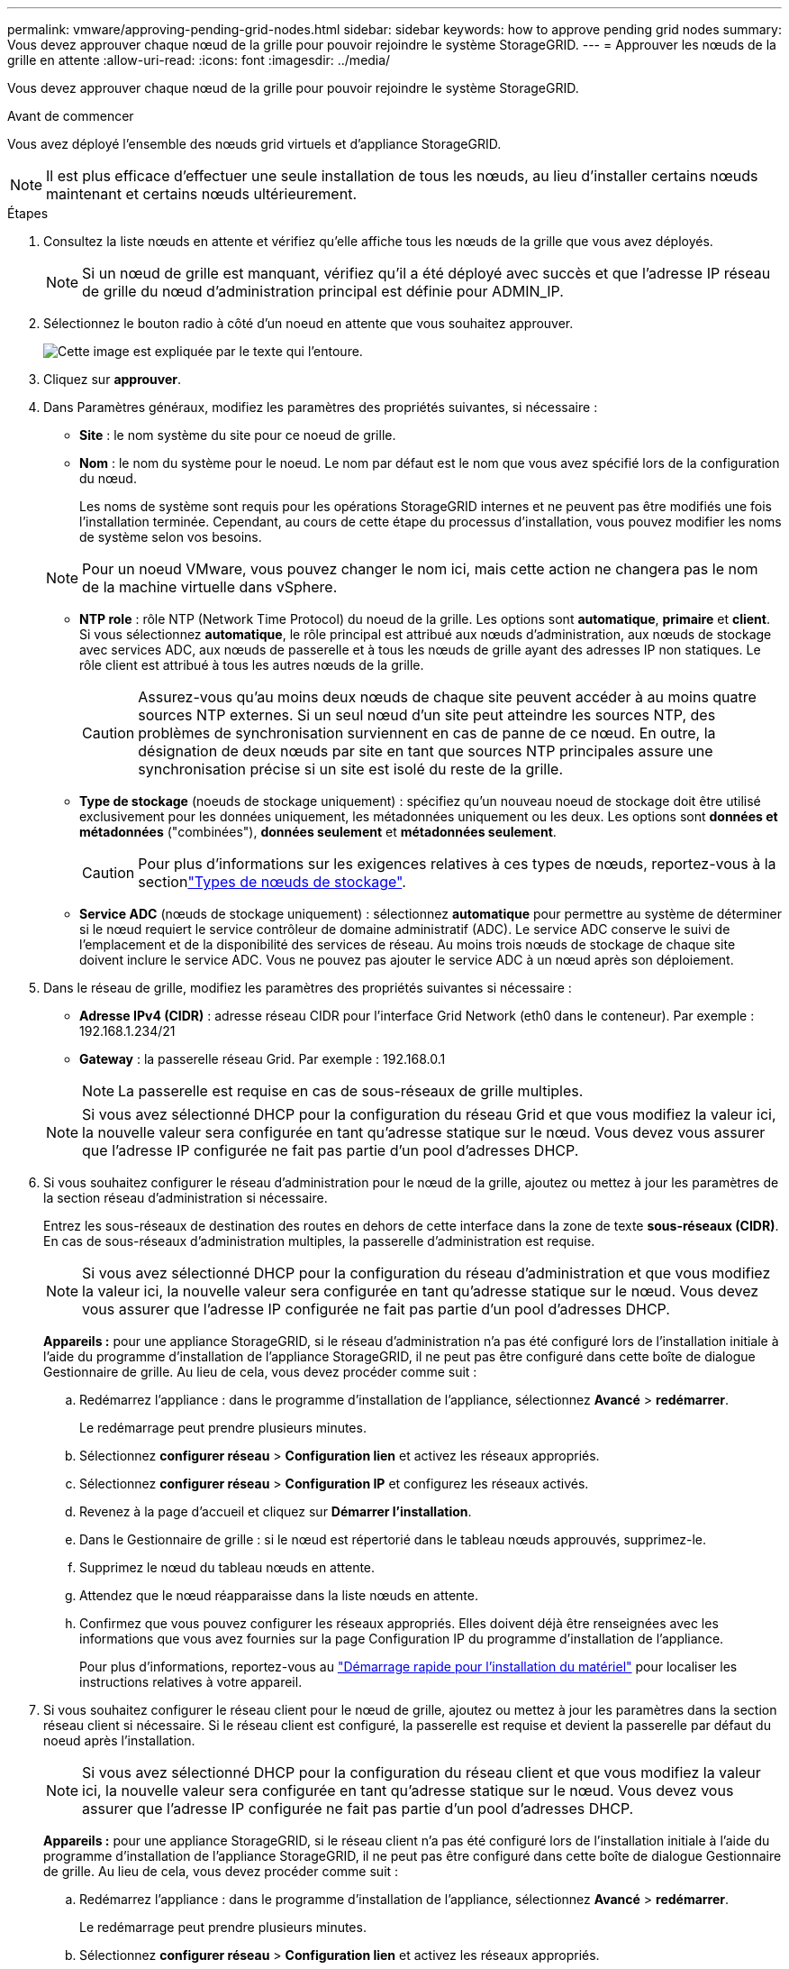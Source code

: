---
permalink: vmware/approving-pending-grid-nodes.html 
sidebar: sidebar 
keywords: how to approve pending grid nodes 
summary: Vous devez approuver chaque nœud de la grille pour pouvoir rejoindre le système StorageGRID. 
---
= Approuver les nœuds de la grille en attente
:allow-uri-read: 
:icons: font
:imagesdir: ../media/


[role="lead"]
Vous devez approuver chaque nœud de la grille pour pouvoir rejoindre le système StorageGRID.

.Avant de commencer
Vous avez déployé l'ensemble des nœuds grid virtuels et d'appliance StorageGRID.


NOTE: Il est plus efficace d'effectuer une seule installation de tous les nœuds, au lieu d'installer certains nœuds maintenant et certains nœuds ultérieurement.

.Étapes
. Consultez la liste nœuds en attente et vérifiez qu'elle affiche tous les nœuds de la grille que vous avez déployés.
+

NOTE: Si un nœud de grille est manquant, vérifiez qu'il a été déployé avec succès et que l'adresse IP réseau de grille du nœud d'administration principal est définie pour ADMIN_IP.

. Sélectionnez le bouton radio à côté d'un noeud en attente que vous souhaitez approuver.
+
image::../media/5_gmi_installer_grid_nodes_pending.gif[Cette image est expliquée par le texte qui l'entoure.]

. Cliquez sur *approuver*.
. Dans Paramètres généraux, modifiez les paramètres des propriétés suivantes, si nécessaire :
+
** *Site* : le nom système du site pour ce noeud de grille.
** *Nom* : le nom du système pour le noeud. Le nom par défaut est le nom que vous avez spécifié lors de la configuration du nœud.
+
Les noms de système sont requis pour les opérations StorageGRID internes et ne peuvent pas être modifiés une fois l'installation terminée. Cependant, au cours de cette étape du processus d'installation, vous pouvez modifier les noms de système selon vos besoins.

+

NOTE: Pour un noeud VMware, vous pouvez changer le nom ici, mais cette action ne changera pas le nom de la machine virtuelle dans vSphere.

** *NTP role* : rôle NTP (Network Time Protocol) du noeud de la grille. Les options sont *automatique*, *primaire* et *client*. Si vous sélectionnez *automatique*, le rôle principal est attribué aux nœuds d'administration, aux nœuds de stockage avec services ADC, aux nœuds de passerelle et à tous les nœuds de grille ayant des adresses IP non statiques. Le rôle client est attribué à tous les autres nœuds de la grille.
+

CAUTION: Assurez-vous qu'au moins deux nœuds de chaque site peuvent accéder à au moins quatre sources NTP externes. Si un seul nœud d'un site peut atteindre les sources NTP, des problèmes de synchronisation surviennent en cas de panne de ce nœud. En outre, la désignation de deux nœuds par site en tant que sources NTP principales assure une synchronisation précise si un site est isolé du reste de la grille.

** *Type de stockage* (noeuds de stockage uniquement) : spécifiez qu'un nouveau noeud de stockage doit être utilisé exclusivement pour les données uniquement, les métadonnées uniquement ou les deux. Les options sont *données et métadonnées* ("combinées"), *données seulement* et *métadonnées seulement*.
+

CAUTION: Pour plus d'informations sur les exigences relatives à ces types de nœuds, reportez-vous à la sectionlink:../primer/what-storage-node-is.html#types-of-storage-nodes["Types de nœuds de stockage"].

** *Service ADC* (nœuds de stockage uniquement) : sélectionnez *automatique* pour permettre au système de déterminer si le nœud requiert le service contrôleur de domaine administratif (ADC). Le service ADC conserve le suivi de l'emplacement et de la disponibilité des services de réseau. Au moins trois nœuds de stockage de chaque site doivent inclure le service ADC. Vous ne pouvez pas ajouter le service ADC à un nœud après son déploiement.


. Dans le réseau de grille, modifiez les paramètres des propriétés suivantes si nécessaire :
+
** *Adresse IPv4 (CIDR)* : adresse réseau CIDR pour l'interface Grid Network (eth0 dans le conteneur). Par exemple : 192.168.1.234/21
** *Gateway* : la passerelle réseau Grid. Par exemple : 192.168.0.1
+

NOTE: La passerelle est requise en cas de sous-réseaux de grille multiples.

+

NOTE: Si vous avez sélectionné DHCP pour la configuration du réseau Grid et que vous modifiez la valeur ici, la nouvelle valeur sera configurée en tant qu'adresse statique sur le nœud. Vous devez vous assurer que l'adresse IP configurée ne fait pas partie d'un pool d'adresses DHCP.



. Si vous souhaitez configurer le réseau d'administration pour le nœud de la grille, ajoutez ou mettez à jour les paramètres de la section réseau d'administration si nécessaire.
+
Entrez les sous-réseaux de destination des routes en dehors de cette interface dans la zone de texte *sous-réseaux (CIDR)*. En cas de sous-réseaux d'administration multiples, la passerelle d'administration est requise.

+

NOTE: Si vous avez sélectionné DHCP pour la configuration du réseau d'administration et que vous modifiez la valeur ici, la nouvelle valeur sera configurée en tant qu'adresse statique sur le nœud. Vous devez vous assurer que l'adresse IP configurée ne fait pas partie d'un pool d'adresses DHCP.

+
*Appareils :* pour une appliance StorageGRID, si le réseau d'administration n'a pas été configuré lors de l'installation initiale à l'aide du programme d'installation de l'appliance StorageGRID, il ne peut pas être configuré dans cette boîte de dialogue Gestionnaire de grille. Au lieu de cela, vous devez procéder comme suit :

+
.. Redémarrez l'appliance : dans le programme d'installation de l'appliance, sélectionnez *Avancé* > *redémarrer*.
+
Le redémarrage peut prendre plusieurs minutes.

.. Sélectionnez *configurer réseau* > *Configuration lien* et activez les réseaux appropriés.
.. Sélectionnez *configurer réseau* > *Configuration IP* et configurez les réseaux activés.
.. Revenez à la page d'accueil et cliquez sur *Démarrer l'installation*.
.. Dans le Gestionnaire de grille : si le nœud est répertorié dans le tableau nœuds approuvés, supprimez-le.
.. Supprimez le nœud du tableau nœuds en attente.
.. Attendez que le nœud réapparaisse dans la liste nœuds en attente.
.. Confirmez que vous pouvez configurer les réseaux appropriés. Elles doivent déjà être renseignées avec les informations que vous avez fournies sur la page Configuration IP du programme d'installation de l'appliance.
+
Pour plus d'informations, reportez-vous au https://docs.netapp.com/us-en/storagegrid-appliances/installconfig/index.html["Démarrage rapide pour l'installation du matériel"^] pour localiser les instructions relatives à votre appareil.



. Si vous souhaitez configurer le réseau client pour le nœud de grille, ajoutez ou mettez à jour les paramètres dans la section réseau client si nécessaire. Si le réseau client est configuré, la passerelle est requise et devient la passerelle par défaut du noeud après l'installation.
+

NOTE: Si vous avez sélectionné DHCP pour la configuration du réseau client et que vous modifiez la valeur ici, la nouvelle valeur sera configurée en tant qu'adresse statique sur le nœud. Vous devez vous assurer que l'adresse IP configurée ne fait pas partie d'un pool d'adresses DHCP.

+
*Appareils :* pour une appliance StorageGRID, si le réseau client n'a pas été configuré lors de l'installation initiale à l'aide du programme d'installation de l'appliance StorageGRID, il ne peut pas être configuré dans cette boîte de dialogue Gestionnaire de grille. Au lieu de cela, vous devez procéder comme suit :

+
.. Redémarrez l'appliance : dans le programme d'installation de l'appliance, sélectionnez *Avancé* > *redémarrer*.
+
Le redémarrage peut prendre plusieurs minutes.

.. Sélectionnez *configurer réseau* > *Configuration lien* et activez les réseaux appropriés.
.. Sélectionnez *configurer réseau* > *Configuration IP* et configurez les réseaux activés.
.. Revenez à la page d'accueil et cliquez sur *Démarrer l'installation*.
.. Dans le Gestionnaire de grille : si le nœud est répertorié dans le tableau nœuds approuvés, supprimez-le.
.. Supprimez le nœud du tableau nœuds en attente.
.. Attendez que le nœud réapparaisse dans la liste nœuds en attente.
.. Confirmez que vous pouvez configurer les réseaux appropriés. Elles doivent déjà être renseignées avec les informations que vous avez fournies sur la page Configuration IP du programme d'installation de l'appliance.
+
Pour plus d'informations, reportez-vous au https://docs.netapp.com/us-en/storagegrid-appliances/installconfig/index.html["Démarrage rapide pour l'installation du matériel"^] pour localiser les instructions relatives à votre appareil.



. Cliquez sur *Enregistrer*.
+
L'entrée de nœud de la grille passe à la liste nœuds approuvés.

+
image::../media/7_gmi_installer_grid_nodes_approved.gif[Cette image est expliquée par le texte qui l'entoure.]

. Répétez ces étapes pour chaque nœud de grille en attente à approuver.
+
Vous devez approuver tous les nœuds que vous souhaitez dans la grille. Cependant, vous pouvez revenir à cette page à tout moment avant de cliquer sur *installer* sur la page Résumé. Vous pouvez modifier les propriétés d'un nœud de grille approuvé en sélectionnant son bouton radio et en cliquant sur *Modifier*.

. Lorsque vous avez terminé d'approuver les nœuds de la grille, cliquez sur *Suivant*.

